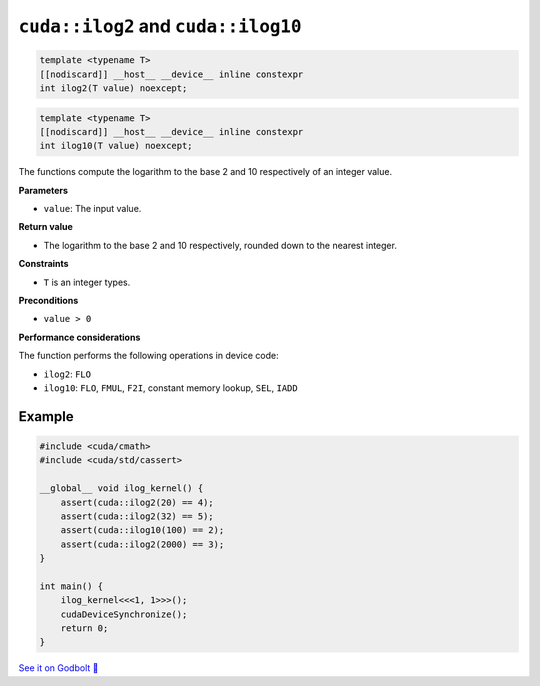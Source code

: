 .. _libcudacxx-extended-api-math-ilog:

``cuda::ilog2`` and ``cuda::ilog10``
====================================

.. code:: cpp

   template <typename T>
   [[nodiscard]] __host__ __device__ inline constexpr
   int ilog2(T value) noexcept;

.. code:: cuda

   template <typename T>
   [[nodiscard]] __host__ __device__ inline constexpr
   int ilog10(T value) noexcept;

The functions compute the logarithm to the base 2 and 10 respectively of an integer value.

**Parameters**

- ``value``: The input value.

**Return value**

- The logarithm to the base 2 and 10 respectively, rounded down to the nearest integer.

**Constraints**

- ``T`` is an integer types.

**Preconditions**

- ``value > 0``

**Performance considerations**

The function performs the following operations in device code:

- ``ilog2``: ``FLO``
- ``ilog10``: ``FLO``, ``FMUL``, ``F2I``, constant memory lookup, ``SEL``, ``IADD``

Example
-------

.. code:: cpp

    #include <cuda/cmath>
    #include <cuda/std/cassert>

    __global__ void ilog_kernel() {
        assert(cuda::ilog2(20) == 4);
        assert(cuda::ilog2(32) == 5);
        assert(cuda::ilog10(100) == 2);
        assert(cuda::ilog2(2000) == 3);
    }

    int main() {
        ilog_kernel<<<1, 1>>>();
        cudaDeviceSynchronize();
        return 0;
    }

`See it on Godbolt 🔗 <https://godbolt.org/z/hbxscWGT9>`_
